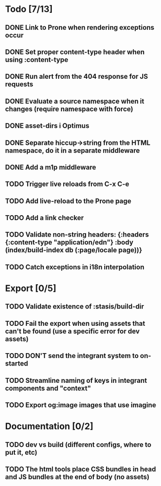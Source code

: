 * Todo [7/13]
** DONE Link to Prone when rendering exceptions occur
** DONE Set proper content-type header when using :content-type
** DONE Run alert from the 404 response for JS requests
** DONE Evaluate a source namespace when it changes (require namespace with force)
** DONE asset-dirs i Optimus
** DONE Separate hiccup->string from the HTML namespace, do it in a separate middleware
** DONE Add a m1p middleware
** TODO Trigger live reloads from C-x C-e
** TODO Add live-reload to the Prone page
** TODO Add a link checker
** TODO Validate non-string headers: {:headers {:content-type "application/edn"} :body (index/build-index db (:page/locale page))}
** TODO Catch exceptions in i18n interpolation
* Export [0/5]
** TODO Validate existence of :stasis/build-dir
** TODO Fail the export when using assets that can't be found (use a specific error for dev assets)
** TODO DON'T send the integrant system to on-started
** TODO Streamline naming of keys in integrant components and "context"
** TODO Export og:image images that use imagine
* Documentation [0/2]
** TODO dev vs build (different configs, where to put it, etc)
** TODO The html tools place CSS bundles in head and JS bundles at the end of body (no assets)
